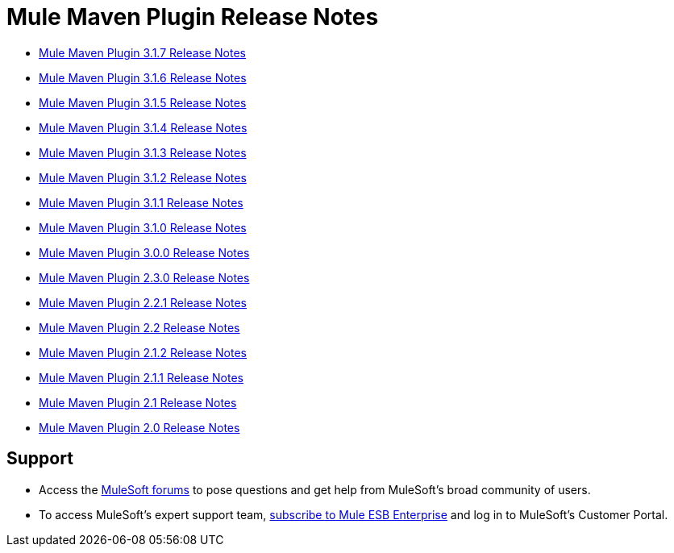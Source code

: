 = Mule Maven Plugin Release Notes
:keywords: maven, maven plugin, maven release notes, plugin

* link:/release-notes/mule-maven-plugin-3.1.7-release-notes[Mule Maven Plugin 3.1.7 Release Notes]
* link:/release-notes/mule-maven-plugin-3.1.6-release-notes[Mule Maven Plugin 3.1.6 Release Notes]
* link:/release-notes/mule-maven-plugin-3.1.5-release-notes[Mule Maven Plugin 3.1.5 Release Notes]
* link:/release-notes/mule-maven-plugin-3.1.4-release-notes[Mule Maven Plugin 3.1.4 Release Notes]
* link:/release-notes/mule-maven-plugin-3.1.3-release-notes[Mule Maven Plugin 3.1.3 Release Notes]
* link:/release-notes/mule-maven-plugin-3.1.2-release-notes[Mule Maven Plugin 3.1.2 Release Notes]
* link:/release-notes/mule-maven-plugin-3.1.1-release-notes[Mule Maven Plugin 3.1.1 Release Notes]
* link:/release-notes/mule-maven-plugin-3.1.0-release-notes[Mule Maven Plugin 3.1.0 Release Notes]
* link:/release-notes/mule-maven-plugin-3.0.0-release-notes[Mule Maven Plugin 3.0.0 Release Notes]
* link:/release-notes/mule-maven-plugin-2.3.0-release-notes[Mule Maven Plugin 2.3.0 Release Notes]
* link:/release-notes/mule-maven-plugin-2.2.1-release-notes[Mule Maven Plugin 2.2.1 Release Notes]
* link:/release-notes/mule-maven-plugin-2.2-release-notes[Mule Maven Plugin 2.2 Release Notes]
* link:/release-notes/mule-maven-plugin-2.1.2-release-notes[Mule Maven Plugin 2.1.2 Release Notes]
* link:/release-notes/mule-maven-plugin-2.1.1-release-notes[Mule Maven Plugin 2.1.1 Release Notes]
* link:/release-notes/mule-maven-plugin-2.1-release-notes[Mule Maven Plugin 2.1 Release Notes]
* link:/release-notes/mule-maven-plugin-2.0-release-notes[Mule Maven Plugin 2.0 Release Notes]

== Support

* Access the link:http://forums.mulesoft.com[MuleSoft forums] to pose questions and get help from MuleSoft's broad community of users.
* To access MuleSoft's expert support team, link:mailto:sales@mulesoft.com[subscribe to Mule ESB Enterprise] and log in to MuleSoft's Customer Portal.
